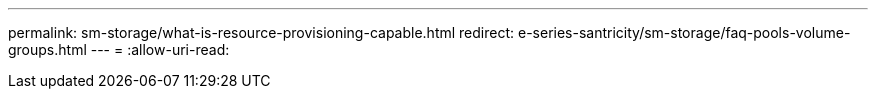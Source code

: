 ---
permalink: sm-storage/what-is-resource-provisioning-capable.html 
redirect: e-series-santricity/sm-storage/faq-pools-volume-groups.html 
---
= 
:allow-uri-read: 


